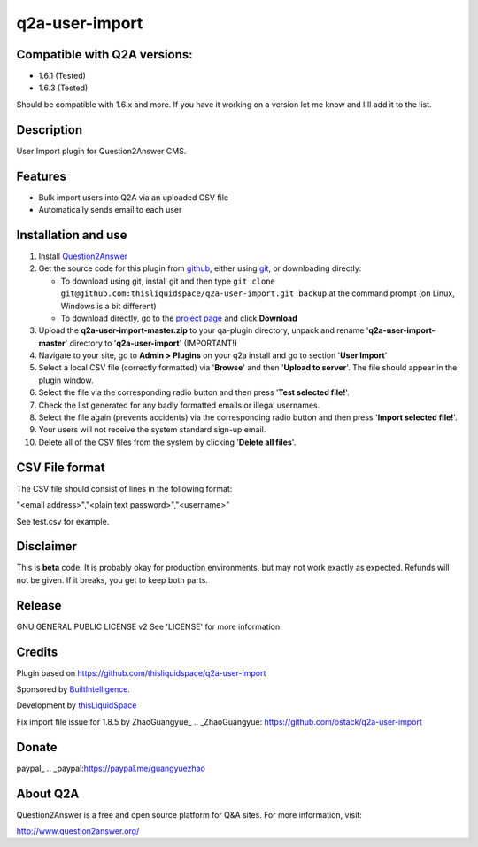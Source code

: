 =============================
q2a-user-import
=============================

-----------------------------
Compatible with Q2A versions:
-----------------------------

- 1.6.1 (Tested)
- 1.6.3 (Tested)

Should be compatible with 1.6.x and more. If you have it working on a version let me know and I'll add it to the list.

-----------
Description
-----------

User Import plugin for Question2Answer CMS.

--------
Features
--------

- Bulk import users into Q2A via an uploaded CSV file
- Automatically sends email to each user

------------
Installation and use
------------
#. Install Question2Answer_
#. Get the source code for this plugin from github_, either using git_, or downloading directly:

   - To download using git, install git and then type 
     ``git clone git@github.com:thisliquidspace/q2a-user-import.git backup``
     at the command prompt (on Linux, Windows is a bit different)
   - To download directly, go to the `project page`_ and click **Download**
#. Upload the **q2a-user-import-master.zip** to your qa-plugin directory, unpack and rename '**q2a-user-import-master**' directory to '**q2a-user-import**' (IMPORTANT!)
#. Navigate to your site, go to **Admin > Plugins** on your q2a install and go to section '**User Import**'
#. Select a local CSV file (correctly formatted) via '**Browse**' and then '**Upload to server**'. The file should appear in the plugin window.
#. Select the file via the corresponding radio button and then press '**Test selected file!**'.
#. Check the list generated for any badly formatted emails or illegal usernames.
#. Select the file again (prevents accidents) via the corresponding radio button and then press '**Import selected file!**'.
#. Your users will not receive the system standard sign-up email.
#. Delete all of the CSV files from the system by clicking '**Delete all files**'.

.. _Question2Answer: http://www.question2answer.org/install.php
.. _git: http://git-scm.com/
.. _github:
.. _project page: https://github.com/thisliquidspace/q2a-user-import

------------
CSV File format
------------
The CSV file should consist of lines in the following format:

"<email address>","<plain text password>","<username>"

See test.csv for example.

----------
Disclaimer
----------
This is **beta** code.  It is probably okay for production environments, but may not work exactly as expected.  Refunds will not be given.  If it breaks, you get to keep both parts.

-------
Release
-------
GNU GENERAL PUBLIC LICENSE v2 See 'LICENSE' for more information.

---------
Credits
---------
Plugin based on https://github.com/thisliquidspace/q2a-user-import

Sponsored by BuiltIntelligence_.

Development by thisLiquidSpace_

.. _BuiltIntelligence: http://builtintelligence.com
.. _thisLiquidSpace: http://thisliquidspace.com

Fix import file issue for 1.8.5 by ZhaoGuangyue_
.. _ZhaoGuangyue: https://github.com/ostack/q2a-user-import

----------
Donate
----------
paypal_
.. _paypal:https://paypal.me/guangyuezhao

---------
About Q2A
---------
Question2Answer is a free and open source platform for Q&A sites. For more information, visit:

http://www.question2answer.org/